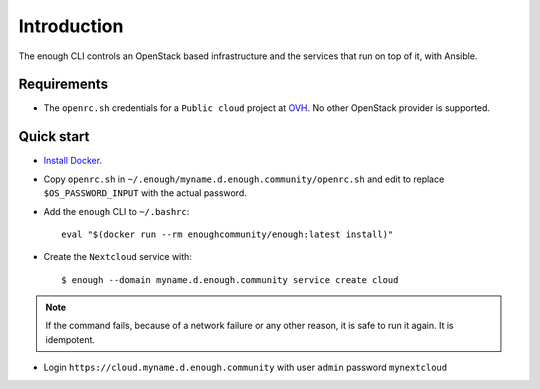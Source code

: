 Introduction
============

The enough CLI controls an OpenStack based infrastructure and the
services that run on top of it, with Ansible.

Requirements
------------

* The ``openrc.sh`` credentials for a ``Public cloud`` project at `OVH
  <https://www.ovh.com/manager/public-cloud/>`__. No other OpenStack
  provider is supported.

Quick start
-----------

* `Install Docker <http://docs.docker.com/engine/installation/>`__.

* Copy ``openrc.sh`` in ``~/.enough/myname.d.enough.community/openrc.sh`` and edit
  to replace ``$OS_PASSWORD_INPUT`` with the actual password.

* Add the ``enough`` CLI to ``~/.bashrc``:
  ::

     eval "$(docker run --rm enoughcommunity/enough:latest install)"

* Create the ``Nextcloud`` service with:
  ::

     $ enough --domain myname.d.enough.community service create cloud

..  note::
    If the command fails, because of a network failure or any other reason,
    it is safe to run it again. It is idempotent.

* Login ``https://cloud.myname.d.enough.community`` with user ``admin`` password ``mynextcloud``
